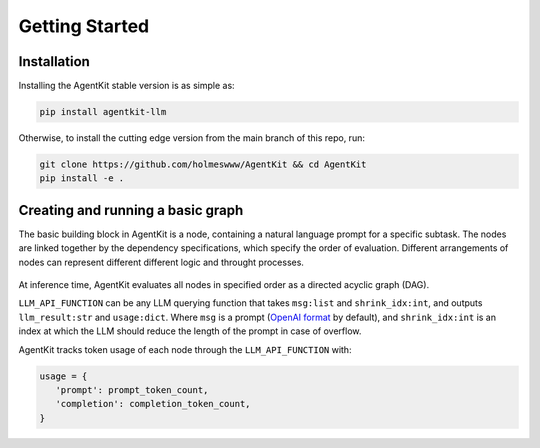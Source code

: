 Getting Started
=====

.. _installation:

Installation
------------

Installing the AgentKit stable version is as simple as:

.. code-block:: console

   pip install agentkit-llm

Otherwise, to install the cutting edge version from the main branch of this repo, run:

.. code-block:: console

   git clone https://github.com/holmeswww/AgentKit && cd AgentKit
   pip install -e .

Creating and running a basic graph
----------------

The basic building block in AgentKit is a node, containing a natural language prompt for a specific subtask. The nodes are linked together by the dependency specifications, which specify the order of evaluation. Different arrangements of nodes can represent different different logic and throught processes.

.. figure:: https://github.com/Holmeswww/AgentKit/raw/main/imgs/teaser.png
    :scale: 80 %
    :alt: Illustration of what's possible with AgentKit

At inference time, AgentKit evaluates all nodes in specified order as a directed acyclic graph (DAG).

.. code-block:: python
   import agentkit

   from agentkit import Graph, BaseNode

   import agentkit.llm_api

   LLM_API_FUNCTION = agentkit.llm_api.get_query("gpt-4")

   graph = Graph()

   subtask1 = "What are the pros and cons for using LLM Agents for Game AI?" 
   node1 = BaseNode(subtask1, subtask1, graph, LLM_API_FUNCTION, agentkit.compose_prompt.BaseComposePrompt())
   graph.add_node(node1)

   subtask2 = "Give me an outline for an essay titled 'LLM Agents for Games'." 
   node2 = BaseNode(subtask2, subtask2, graph, LLM_API_FUNCTION, agentkit.compose_prompt.BaseComposePrompt())
   graph.add_node(node2)

   subtask3 = "Now, write a full essay on the topic 'LLM Agents for Games'."
   node3 = BaseNode(subtask3, subtask3, graph, LLM_API_FUNCTION, agentkit.compose_prompt.BaseComposePrompt())
   graph.add_node(node3)

   # add dependencies between nodes
   graph.add_edge(subtask1, subtask2)
   graph.add_edge(subtask1, subtask3)
   graph.add_edge(subtask2, subtask3)

   result = graph.evaluate() # outputs a dictionary of prompt, answer pairs

``LLM_API_FUNCTION`` can be any LLM querying function that takes ``msg:list`` and ``shrink_idx:int``, and outputs ``llm_result:str`` and ``usage:dict``. Where ``msg`` is a prompt (`OpenAI format`_ by default), and ``shrink_idx:int`` is an index at which the LLM should reduce the length of the prompt in case of overflow. 

AgentKit tracks token usage of each node through the ``LLM_API_FUNCTION`` with:

.. code-block:: python

   usage = {
      'prompt': prompt_token_count,
      'completion': completion_token_count,
   }



.. _OpenAI format: https://platform.openai.com/docs/guides/text-generation/chat-completions-api